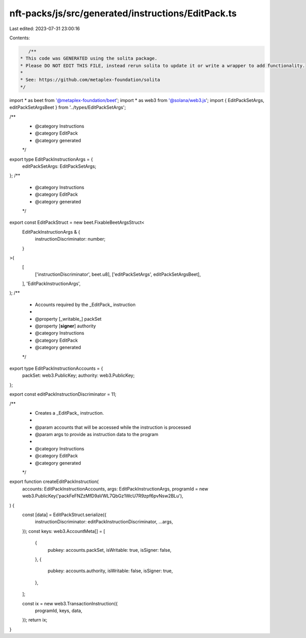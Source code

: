 nft-packs/js/src/generated/instructions/EditPack.ts
===================================================

Last edited: 2023-07-31 23:00:16

Contents:

.. code-block:: ts

    /**
 * This code was GENERATED using the solita package.
 * Please DO NOT EDIT THIS FILE, instead rerun solita to update it or write a wrapper to add functionality.
 *
 * See: https://github.com/metaplex-foundation/solita
 */

import * as beet from '@metaplex-foundation/beet';
import * as web3 from '@solana/web3.js';
import { EditPackSetArgs, editPackSetArgsBeet } from '../types/EditPackSetArgs';

/**
 * @category Instructions
 * @category EditPack
 * @category generated
 */
export type EditPackInstructionArgs = {
  editPackSetArgs: EditPackSetArgs;
};
/**
 * @category Instructions
 * @category EditPack
 * @category generated
 */
export const EditPackStruct = new beet.FixableBeetArgsStruct<
  EditPackInstructionArgs & {
    instructionDiscriminator: number;
  }
>(
  [
    ['instructionDiscriminator', beet.u8],
    ['editPackSetArgs', editPackSetArgsBeet],
  ],
  'EditPackInstructionArgs',
);
/**
 * Accounts required by the _EditPack_ instruction
 *
 * @property [_writable_] packSet
 * @property [**signer**] authority
 * @category Instructions
 * @category EditPack
 * @category generated
 */
export type EditPackInstructionAccounts = {
  packSet: web3.PublicKey;
  authority: web3.PublicKey;
};

export const editPackInstructionDiscriminator = 11;

/**
 * Creates a _EditPack_ instruction.
 *
 * @param accounts that will be accessed while the instruction is processed
 * @param args to provide as instruction data to the program
 *
 * @category Instructions
 * @category EditPack
 * @category generated
 */
export function createEditPackInstruction(
  accounts: EditPackInstructionAccounts,
  args: EditPackInstructionArgs,
  programId = new web3.PublicKey('packFeFNZzMfD9aVWL7QbGz1WcU7R9zpf6pvNsw2BLu'),
) {
  const [data] = EditPackStruct.serialize({
    instructionDiscriminator: editPackInstructionDiscriminator,
    ...args,
  });
  const keys: web3.AccountMeta[] = [
    {
      pubkey: accounts.packSet,
      isWritable: true,
      isSigner: false,
    },
    {
      pubkey: accounts.authority,
      isWritable: false,
      isSigner: true,
    },
  ];

  const ix = new web3.TransactionInstruction({
    programId,
    keys,
    data,
  });
  return ix;
}


